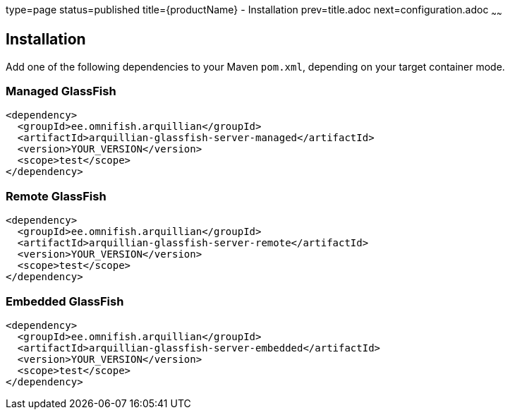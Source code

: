 type=page
status=published
title={productName} - Installation
prev=title.adoc
next=configuration.adoc
~~~~~~

== Installation

Add one of the following dependencies to your Maven `pom.xml`, depending on your target container mode.

=== Managed GlassFish

[source,xml]
----
<dependency>
  <groupId>ee.omnifish.arquillian</groupId>
  <artifactId>arquillian-glassfish-server-managed</artifactId>
  <version>YOUR_VERSION</version>
  <scope>test</scope>
</dependency>
----

=== Remote GlassFish

[source,xml]
----
<dependency>
  <groupId>ee.omnifish.arquillian</groupId>
  <artifactId>arquillian-glassfish-server-remote</artifactId>
  <version>YOUR_VERSION</version>
  <scope>test</scope>
</dependency>
----

=== Embedded GlassFish

[source,xml]
----
<dependency>
  <groupId>ee.omnifish.arquillian</groupId>
  <artifactId>arquillian-glassfish-server-embedded</artifactId>
  <version>YOUR_VERSION</version>
  <scope>test</scope>
</dependency>
----
